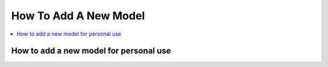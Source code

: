 How To Add A New Model
======================

.. contents::
    :backlinks: entry
    :depth: 2
    :local:

How to add a new model for personal use
---------------------------------------

